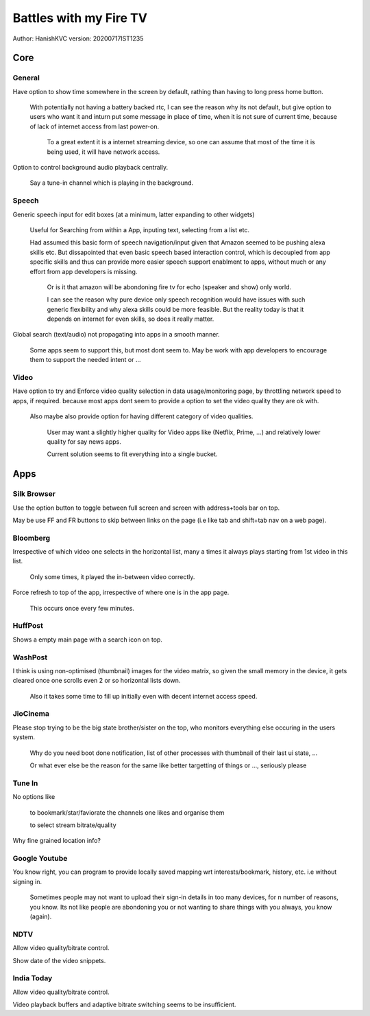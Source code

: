 ===========================
Battles with my Fire TV
===========================
Author: HanishKVC
version: 20200717IST1235


Core
======

General
---------

Have option to show time somewhere in the screen by default, rathing than having to long press home button.

	With potentially not having a battery backed rtc, I can see the reason why its not default,
	but give option to users who want it and inturn put some message in place of time,
	when it is not sure of current time, because of lack of internet access from last power-on.

		To a great extent it is a internet streaming device, so one can assume that most of the time
		it is being used, it will have network access.

Option to control background audio playback centrally.

	Say a tune-in channel which is playing in the background.

Speech
--------

Generic speech input for edit boxes (at a minimum, latter expanding to other widgets)

	Useful for Searching from within a App, inputing text, selecting from a list etc.

	Had assumed this basic form of speech navigation/input given that Amazon seemed to be pushing alexa skills etc.
	But dissapointed that even basic speech based interaction control, which is decoupled from app specific
	skills and thus can provide more easier speech support enablment to apps, without much or any effort
	from app developers is missing.

		Or is it that amazon will be abondoning fire tv for echo (speaker and show) only world.

		I can see the reason why pure device only speech recognition would have issues with such generic flexibility
		and why alexa skills could be more feasible. But the reality today is that it depends on internet for
		even skills, so does it really matter.

Global search (text/audio) not propagating into apps in a smooth manner.

	Some apps seem to support this, but most dont seem to. May be work with app developers to encourage them to support
	the needed intent or ...


Video
-------

Have option to try and Enforce video quality selection in data usage/monitoring page, by throttling network speed to apps, if required.
because most apps dont seem to provide a option to set the video quality they are ok with.

	Also maybe also provide option for having different category of video qualities.

		User may want a slightly higher quality for Video apps like (Netflix, Prime, ...)
		and relatively lower quality for say news apps.

		Current solution seems to fit everything into a single bucket.


Apps
======

Silk Browser
-------------

Use the option button to toggle between full screen and screen with address+tools bar on top.

May be use FF and FR buttons to skip between links on the page (i.e like tab and shift+tab nav on a web page).


Bloomberg
-----------

Irrespective of which video one selects in the horizontal list, many a times it always plays starting from 1st video in this list.

	Only some times, it played the in-between video correctly.

Force refresh to top of the app, irrespective of where one is in the app page.

	This occurs once every few minutes.

HuffPost
----------

Shows a empty main page with a search icon on top.

WashPost
---------

I think is using non-optimised (thumbnail) images for the video matrix, so given the small memory in the device,
it gets cleared once one scrolls even 2 or so horizontal lists down.

	Also it takes some time to fill up initially even with decent internet access speed.

JioCinema
----------

Please stop trying to be the big state brother/sister on the top, who monitors everything else occuring in the users system.

	Why do you need boot done notification, list of other processes with thumbnail of their last ui state, ...

	Or what ever else be the reason for the same like better targetting of things or ..., seriously please

Tune In
--------

No options like

	to bookmark/star/faviorate the channels one likes and organise them

	to select stream bitrate/quality

Why fine grained location info?


Google Youtube
----------------

You know right, you can program to provide locally saved mapping wrt interests/bookmark, history, etc. i.e without signing in.

	Sometimes people may not want to upload their sign-in details in too many devices, for n number of reasons, you know.
	Its not like people are abondoning you or not wanting to share things with you always, you know (again).


NDTV
------

Allow video quality/bitrate control.

Show date of the video snippets.

India Today
-------------

Allow video quality/bitrate control.

Video playback buffers and adaptive bitrate switching seems to be insufficient.

